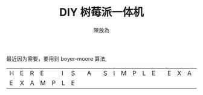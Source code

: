 #+TITLE: DIY 树莓派一体机
#+AUTHOR: 陳放為

最近因为需要，要用到 boyer-moore 算法,

| H | E | R | E |   | I | S |   | A |   | S | I | M | P | L | E |   | E | X | A | M | P | L | E |
| E | X | A | M | P | L | E |   |   |   |   |   |   |   |   |   |   |   |   |   |   |   |   |   |

